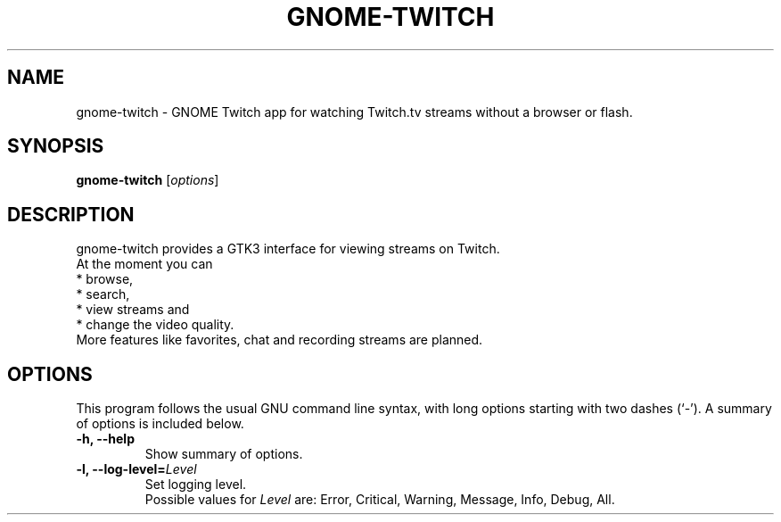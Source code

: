 .\"                                      Hey, EMACS: -*- nroff -*-
.\" (C) Copyright 2015 Tim Dengel <tim.dengel.debian@gmail.com>,
.\"
.TH GNOME-TWITCH 1 "October 19, 2015"
.\" Please adjust this date whenever revising the manpage.
.\"
.\" Some roff macros, for reference:
.\" .nh        disable hyphenation
.\" .hy        enable hyphenation
.\" .ad l      left justify
.\" .ad b      justify to both left and right margins
.\" .nf        disable filling
.\" .fi        enable filling
.\" .br        insert line break
.\" .sp <n>    insert n+1 empty lines
.\" for manpage-specific macros, see man(7)
.SH NAME
gnome-twitch \- GNOME Twitch app for watching Twitch.tv streams without a browser or flash.
.SH SYNOPSIS
.B gnome-twitch
.RI [ options ] 
.SH DESCRIPTION
gnome-twitch provides a GTK3 interface for viewing streams on Twitch.
.br
At the moment you can
.br
* browse,
.br
* search,
.br
* view streams and
.br
* change the video quality.
.br
More features like favorites, chat and recording streams are planned.
.PP
.SH OPTIONS
This program follows the usual GNU command line syntax, with long
options starting with two dashes (`-').
A summary of options is included below.
.TP
.B \-h, \-\-help
Show summary of options.
.TP
.B \-l, \-\-log\-level=\fILevel\fP
Set logging level. 
.br 
Possible values for 
.I Level
are: Error, Critical, Warning, Message, Info, Debug, All.
